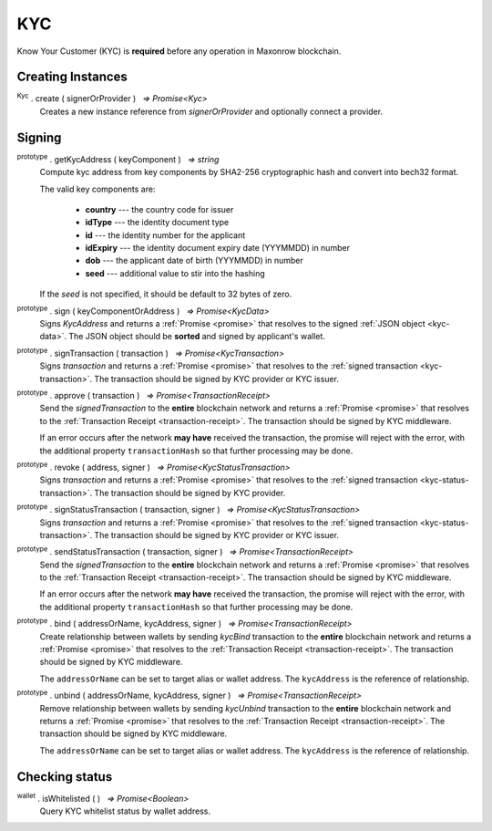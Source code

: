 .. |nbsp| unicode:: U+00A0 .. non-breaking space

.. _api-kyc:

KYC
***

Know Your Customer (KYC) is **required** before any operation in Maxonrow blockchain.


Creating Instances
------------------

:sup:`Kyc` . create ( signerOrProvider ) |nbsp| `=> Promise<Kyc>`
    Creates a new instance reference from *signerOrProvider* and optionally connect a provider.

Signing
-------

:sup:`prototype` . getKycAddress ( keyComponent ) |nbsp| `=> string`
    Compute kyc address from key components by SHA2-256 cryptographic hash and
    convert into bech32 format.

    The valid key components are:

        - **country** --- the country code for issuer
        - **idType** --- the identity document type
        - **id** --- the identity number for the applicant
        - **idExpiry** --- the identity document expiry date (YYYMMDD) in number
        - **dob** --- the applicant date of birth (YYYMMDD) in number
        - **seed** --- additional value to stir into the hashing

    If the *seed* is not specified, it should be default to 32 bytes of zero.

:sup:`prototype` . sign ( keyComponentOrAddress ) |nbsp| `=> Promise<KycData>`
    Signs *KycAddress* and returns a :ref:`Promise <promise>` that resolves to
    the signed :ref:`JSON object <kyc-data>`. The JSON object should be **sorted** and
    signed by applicant's wallet.

.. _kyc-data:
.. code-block:: javascript
    :caption: *the properties for kyc data*

    {
        kyc: {
            from: string,
            nonce: BigNumberish,
            kycAddress: string
        },
        pub_key: {
            type: string,
            value: string
        },
        signature: string
    }


:sup:`prototype` . signTransaction ( transaction ) |nbsp| `=> Promise<KycTransaction>`
    Signs *transaction* and returns a :ref:`Promise <promise>` that resolves to
    the :ref:`signed transaction <kyc-transaction>`. The transaction should be signed by
    KYC provider or KYC issuer.

.. _kyc-transaction:
.. code-block:: javascript
    :caption: *the properties for kyc transaction*

    {
        payload: KycData,
        signatures: [
            { 
                pub_key: {
                    type: string,
                    value: string
                },
                signature: string
            }
        ]
    }


:sup:`prototype` . approve ( transaction ) |nbsp| `=> Promise<TransactionReceipt>`
    Send the *signedTransaction* to the **entire** blockchain network and returns a
    :ref:`Promise <promise>` that resolves to the :ref:`Transaction Receipt <transaction-receipt>`.
    The transaction should be signed by KYC middleware.

    If an error occurs after the network **may have** received the transaction, the
    promise will reject with the error, with the additional property ``transactionHash``
    so that further processing may be done.

:sup:`prototype` . revoke ( address, signer ) |nbsp| `=> Promise<KycStatusTransaction>`
    Signs *transaction* and returns a :ref:`Promise <promise>` that resolves to
    the :ref:`signed transaction <kyc-status-transaction>`. The transaction should be
    signed by KYC provider.

.. _kyc-status-transaction:
.. code-block:: javascript
    :caption: *the properties for kyc status transaction*

    {
        kyc: {
            from: string,
            to: string,
            nonce: BigNumberish,
            status: string
        },
        pub_key: {
            type: string,
            value: string
        },
        signature: string
    }


:sup:`prototype` . signStatusTransaction ( transaction, signer ) |nbsp| `=> Promise<KycStatusTransaction>`
    Signs *transaction* and returns a :ref:`Promise <promise>` that resolves to
    the :ref:`signed transaction <kyc-status-transaction>`. The transaction should be
    signed by KYC provider or KYC issuer.

:sup:`prototype` . sendStatusTransaction ( transaction, signer ) |nbsp| `=> Promise<TransactionReceipt>`
    Send the *signedTransaction* to the **entire** blockchain network and returns a
    :ref:`Promise <promise>` that resolves to the :ref:`Transaction Receipt <transaction-receipt>`.
    The transaction should be signed by KYC middleware.

    If an error occurs after the network **may have** received the transaction, the
    promise will reject with the error, with the additional property ``transactionHash``
    so that further processing may be done.

:sup:`prototype` . bind ( addressOrName, kycAddress, signer ) |nbsp| `=> Promise<TransactionReceipt>`
    Create relationship between wallets by sending *kycBind* transaction to the **entire** blockchain network and returns a
    :ref:`Promise <promise>` that resolves to the :ref:`Transaction Receipt <transaction-receipt>`.
    The transaction should be signed by KYC middleware.

    The ``addressOrName`` can be set to target alias or wallet address. The ``kycAddress`` is the reference of relationship.

:sup:`prototype` . unbind ( addressOrName, kycAddress, signer ) |nbsp| `=> Promise<TransactionReceipt>`
    Remove relationship between wallets by sending *kycUnbind* transaction to the **entire** blockchain network and returns a
    :ref:`Promise <promise>` that resolves to the :ref:`Transaction Receipt <transaction-receipt>`.
    The transaction should be signed by KYC middleware.

    The ``addressOrName`` can be set to target alias or wallet address. The ``kycAddress`` is the reference of relationship.

Checking status
---------------

:sup:`wallet` . isWhitelisted ( ) |nbsp| `=> Promise<Boolean>`
    Query KYC whitelist status by wallet address.
